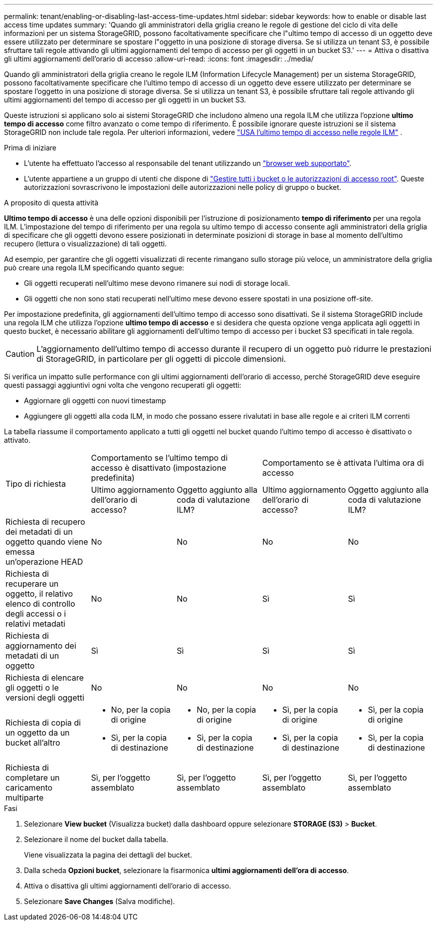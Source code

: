 ---
permalink: tenant/enabling-or-disabling-last-access-time-updates.html 
sidebar: sidebar 
keywords: how to enable or disable last access time updates 
summary: 'Quando gli amministratori della griglia creano le regole di gestione del ciclo di vita delle informazioni per un sistema StorageGRID, possono facoltativamente specificare che l"ultimo tempo di accesso di un oggetto deve essere utilizzato per determinare se spostare l"oggetto in una posizione di storage diversa. Se si utilizza un tenant S3, è possibile sfruttare tali regole attivando gli ultimi aggiornamenti del tempo di accesso per gli oggetti in un bucket S3.' 
---
= Attiva o disattiva gli ultimi aggiornamenti dell'orario di accesso
:allow-uri-read: 
:icons: font
:imagesdir: ../media/


[role="lead"]
Quando gli amministratori della griglia creano le regole ILM (Information Lifecycle Management) per un sistema StorageGRID, possono facoltativamente specificare che l'ultimo tempo di accesso di un oggetto deve essere utilizzato per determinare se spostare l'oggetto in una posizione di storage diversa. Se si utilizza un tenant S3, è possibile sfruttare tali regole attivando gli ultimi aggiornamenti del tempo di accesso per gli oggetti in un bucket S3.

Queste istruzioni si applicano solo ai sistemi StorageGRID che includono almeno una regola ILM che utilizza l'opzione *ultimo tempo di accesso* come filtro avanzato o come tempo di riferimento. È possibile ignorare queste istruzioni se il sistema StorageGRID non include tale regola. Per ulteriori informazioni, vedere link:../ilm/using-last-access-time-in-ilm-rules.html["USA l'ultimo tempo di accesso nelle regole ILM"] .

.Prima di iniziare
* L'utente ha effettuato l'accesso al responsabile del tenant utilizzando un link:../admin/web-browser-requirements.html["browser web supportato"].
* L'utente appartiene a un gruppo di utenti che dispone di link:tenant-management-permissions.html["Gestire tutti i bucket o le autorizzazioni di accesso root"]. Queste autorizzazioni sovrascrivono le impostazioni delle autorizzazioni nelle policy di gruppo o bucket.


.A proposito di questa attività
*Ultimo tempo di accesso* è una delle opzioni disponibili per l'istruzione di posizionamento *tempo di riferimento* per una regola ILM. L'impostazione del tempo di riferimento per una regola su ultimo tempo di accesso consente agli amministratori della griglia di specificare che gli oggetti devono essere posizionati in determinate posizioni di storage in base al momento dell'ultimo recupero (lettura o visualizzazione) di tali oggetti.

Ad esempio, per garantire che gli oggetti visualizzati di recente rimangano sullo storage più veloce, un amministratore della griglia può creare una regola ILM specificando quanto segue:

* Gli oggetti recuperati nell'ultimo mese devono rimanere sui nodi di storage locali.
* Gli oggetti che non sono stati recuperati nell'ultimo mese devono essere spostati in una posizione off-site.


Per impostazione predefinita, gli aggiornamenti dell'ultimo tempo di accesso sono disattivati. Se il sistema StorageGRID include una regola ILM che utilizza l'opzione *ultimo tempo di accesso* e si desidera che questa opzione venga applicata agli oggetti in questo bucket, è necessario abilitare gli aggiornamenti dell'ultimo tempo di accesso per i bucket S3 specificati in tale regola.


CAUTION: L'aggiornamento dell'ultimo tempo di accesso durante il recupero di un oggetto può ridurre le prestazioni di StorageGRID, in particolare per gli oggetti di piccole dimensioni.

Si verifica un impatto sulle performance con gli ultimi aggiornamenti dell'orario di accesso, perché StorageGRID deve eseguire questi passaggi aggiuntivi ogni volta che vengono recuperati gli oggetti:

* Aggiornare gli oggetti con nuovi timestamp
* Aggiungere gli oggetti alla coda ILM, in modo che possano essere rivalutati in base alle regole e ai criteri ILM correnti


La tabella riassume il comportamento applicato a tutti gli oggetti nel bucket quando l'ultimo tempo di accesso è disattivato o attivato.

[cols="1a,1a,1a,1a,1a"]
|===


.2+| Tipo di richiesta 2+| Comportamento se l'ultimo tempo di accesso è disattivato (impostazione predefinita) 2+| Comportamento se è attivata l'ultima ora di accesso 


| Ultimo aggiornamento dell'orario di accesso? | Oggetto aggiunto alla coda di valutazione ILM? | Ultimo aggiornamento dell'orario di accesso? | Oggetto aggiunto alla coda di valutazione ILM? 


 a| 
Richiesta di recupero dei metadati di un oggetto quando viene emessa un'operazione HEAD
 a| 
No
 a| 
No
 a| 
No
 a| 
No



 a| 
Richiesta di recuperare un oggetto, il relativo elenco di controllo degli accessi o i relativi metadati
 a| 
No
 a| 
No
 a| 
Sì
 a| 
Sì



 a| 
Richiesta di aggiornamento dei metadati di un oggetto
 a| 
Sì
 a| 
Sì
 a| 
Sì
 a| 
Sì



 a| 
Richiesta di elencare gli oggetti o le versioni degli oggetti
 a| 
No
 a| 
No
 a| 
No
 a| 
No



 a| 
Richiesta di copia di un oggetto da un bucket all'altro
 a| 
* No, per la copia di origine
* Sì, per la copia di destinazione

 a| 
* No, per la copia di origine
* Sì, per la copia di destinazione

 a| 
* Sì, per la copia di origine
* Sì, per la copia di destinazione

 a| 
* Sì, per la copia di origine
* Sì, per la copia di destinazione




 a| 
Richiesta di completare un caricamento multiparte
 a| 
Sì, per l'oggetto assemblato
 a| 
Sì, per l'oggetto assemblato
 a| 
Sì, per l'oggetto assemblato
 a| 
Sì, per l'oggetto assemblato

|===
.Fasi
. Selezionare *View bucket* (Visualizza bucket) dalla dashboard oppure selezionare *STORAGE (S3)* > *Bucket*.
. Selezionare il nome del bucket dalla tabella.
+
Viene visualizzata la pagina dei dettagli del bucket.

. Dalla scheda *Opzioni bucket*, selezionare la fisarmonica *ultimi aggiornamenti dell'ora di accesso*.
. Attiva o disattiva gli ultimi aggiornamenti dell'orario di accesso.
. Selezionare *Save Changes* (Salva modifiche).

